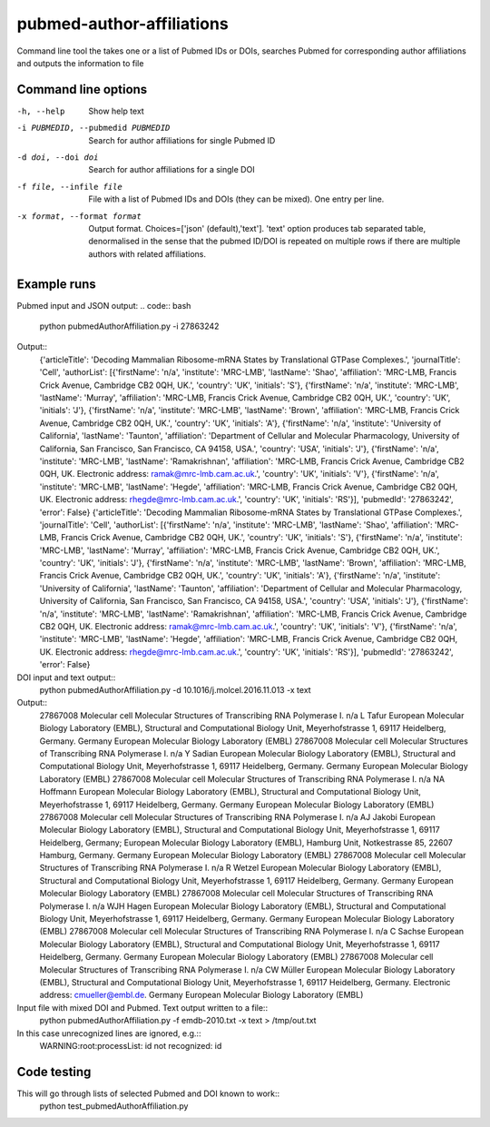 ==========================
pubmed-author-affiliations
==========================
Command line tool the takes one or a list of Pubmed IDs or DOIs,
searches Pubmed for corresponding author affiliations and 
outputs the information to file


Command line options
--------------------
-h, --help                        Show help text
-i PUBMEDID, --pubmedid PUBMEDID  Search for author affiliations for single Pubmed ID
-d doi, --doi doi                 Search for author affiliations for a single DOI
-f file, --infile file            File with a list of Pubmed IDs and DOIs (they can be mixed). One entry per line.
-x format, --format format        Output format. Choices=['json' (default),'text']. 'text' option produces tab separated
                                  table, denormalised in the sense that the pubmed ID/DOI is repeated on multiple rows
                                  if there are multiple authors with related affiliations.

Example runs
------------
Pubmed input and JSON output:
.. code:: bash
    python pubmedAuthorAffiliation.py -i 27863242

Output::
    {'articleTitle': 'Decoding Mammalian Ribosome-mRNA States by Translational GTPase Complexes.', 'journalTitle': 'Cell', 'authorList': [{'firstName': 'n/a', 'institute': 'MRC-LMB', 'lastName': 'Shao', 'affiliation': 'MRC-LMB, Francis Crick Avenue, Cambridge CB2 0QH, UK.', 'country': 'UK', 'initials': 'S'}, {'firstName': 'n/a', 'institute': 'MRC-LMB', 'lastName': 'Murray', 'affiliation': 'MRC-LMB, Francis Crick Avenue, Cambridge CB2 0QH, UK.', 'country': 'UK', 'initials': 'J'}, {'firstName': 'n/a', 'institute': 'MRC-LMB', 'lastName': 'Brown', 'affiliation': 'MRC-LMB, Francis Crick Avenue, Cambridge CB2 0QH, UK.', 'country': 'UK', 'initials': 'A'}, {'firstName': 'n/a', 'institute': 'University of California', 'lastName': 'Taunton', 'affiliation': 'Department of Cellular and Molecular Pharmacology, University of California, San Francisco, San Francisco, CA 94158, USA.', 'country': 'USA', 'initials': 'J'}, {'firstName': 'n/a', 'institute': 'MRC-LMB', 'lastName': 'Ramakrishnan', 'affiliation': 'MRC-LMB, Francis Crick Avenue, Cambridge CB2 0QH, UK. Electronic address: ramak@mrc-lmb.cam.ac.uk.', 'country': 'UK', 'initials': 'V'}, {'firstName': 'n/a', 'institute': 'MRC-LMB', 'lastName': 'Hegde', 'affiliation': 'MRC-LMB, Francis Crick Avenue, Cambridge CB2 0QH, UK. Electronic address: rhegde@mrc-lmb.cam.ac.uk.', 'country': 'UK', 'initials': 'RS'}], 'pubmedId': '27863242', 'error': False}
    {'articleTitle': 'Decoding Mammalian Ribosome-mRNA States by Translational GTPase Complexes.', 'journalTitle': 'Cell', 'authorList': [{'firstName': 'n/a', 'institute': 'MRC-LMB', 'lastName': 'Shao', 'affiliation': 'MRC-LMB, Francis Crick Avenue, Cambridge CB2 0QH, UK.', 'country': 'UK', 'initials': 'S'}, {'firstName': 'n/a', 'institute': 'MRC-LMB', 'lastName': 'Murray', 'affiliation': 'MRC-LMB, Francis Crick Avenue, Cambridge CB2 0QH, UK.', 'country': 'UK', 'initials': 'J'}, {'firstName': 'n/a', 'institute': 'MRC-LMB', 'lastName': 'Brown', 'affiliation': 'MRC-LMB, Francis Crick Avenue, Cambridge CB2 0QH, UK.', 'country': 'UK', 'initials': 'A'}, {'firstName': 'n/a', 'institute': 'University of California', 'lastName': 'Taunton', 'affiliation': 'Department of Cellular and Molecular Pharmacology, University of California, San Francisco, San Francisco, CA 94158, USA.', 'country': 'USA', 'initials': 'J'}, {'firstName': 'n/a', 'institute': 'MRC-LMB', 'lastName': 'Ramakrishnan', 'affiliation': 'MRC-LMB, Francis Crick Avenue, Cambridge CB2 0QH, UK. Electronic address: ramak@mrc-lmb.cam.ac.uk.', 'country': 'UK', 'initials': 'V'}, {'firstName': 'n/a', 'institute': 'MRC-LMB', 'lastName': 'Hegde', 'affiliation': 'MRC-LMB, Francis Crick Avenue, Cambridge CB2 0QH, UK. Electronic address: rhegde@mrc-lmb.cam.ac.uk.', 'country': 'UK', 'initials': 'RS'}], 'pubmedId': '27863242', 'error': False}

DOI input and text output::
    python pubmedAuthorAffiliation.py -d 10.1016/j.molcel.2016.11.013 -x text

Output::
    27867008	Molecular cell	Molecular Structures of Transcribing RNA Polymerase I.	n/a	L	Tafur	European Molecular Biology Laboratory (EMBL), Structural and Computational Biology Unit, Meyerhofstrasse 1, 69117 Heidelberg, Germany.	Germany	European Molecular Biology Laboratory (EMBL)
    27867008	Molecular cell	Molecular Structures of Transcribing RNA Polymerase I.	n/a	Y	Sadian	European Molecular Biology Laboratory (EMBL), Structural and Computational Biology Unit, Meyerhofstrasse 1, 69117 Heidelberg, Germany.	Germany	European Molecular Biology Laboratory (EMBL)
    27867008	Molecular cell	Molecular Structures of Transcribing RNA Polymerase I.	n/a	NA	Hoffmann	European Molecular Biology Laboratory (EMBL), Structural and Computational Biology Unit, Meyerhofstrasse 1, 69117 Heidelberg, Germany.	Germany	European Molecular Biology Laboratory (EMBL)
    27867008	Molecular cell	Molecular Structures of Transcribing RNA Polymerase I.	n/a	AJ	Jakobi	European Molecular Biology Laboratory (EMBL), Structural and Computational Biology Unit, Meyerhofstrasse 1, 69117 Heidelberg, Germany; European Molecular Biology Laboratory (EMBL), Hamburg Unit, Notkestrasse 85, 22607 Hamburg, Germany.	Germany	European Molecular Biology Laboratory (EMBL)
    27867008	Molecular cell	Molecular Structures of Transcribing RNA Polymerase I.	n/a	R	Wetzel	European Molecular Biology Laboratory (EMBL), Structural and Computational Biology Unit, Meyerhofstrasse 1, 69117 Heidelberg, Germany.	Germany	European Molecular Biology Laboratory (EMBL)
    27867008	Molecular cell	Molecular Structures of Transcribing RNA Polymerase I.	n/a	WJH	Hagen	European Molecular Biology Laboratory (EMBL), Structural and Computational Biology Unit, Meyerhofstrasse 1, 69117 Heidelberg, Germany.	Germany	European Molecular Biology Laboratory (EMBL)
    27867008	Molecular cell	Molecular Structures of Transcribing RNA Polymerase I.	n/a	C	Sachse	European Molecular Biology Laboratory (EMBL), Structural and Computational Biology Unit, Meyerhofstrasse 1, 69117 Heidelberg, Germany.	Germany	European Molecular Biology Laboratory (EMBL)
    27867008	Molecular cell	Molecular Structures of Transcribing RNA Polymerase I.	n/a	CW	Müller	European Molecular Biology Laboratory (EMBL), Structural and Computational Biology Unit, Meyerhofstrasse 1, 69117 Heidelberg, Germany. Electronic address: cmueller@embl.de.	Germany	European Molecular Biology Laboratory (EMBL)

Input file with mixed DOI and Pubmed. Text output written to a file::
    python pubmedAuthorAffiliation.py -f emdb-2010.txt -x text > /tmp/out.txt

In this case unrecognized lines are ignored, e.g.::
    WARNING:root:processList: id not recognized: id

Code testing
------------
This will go through lists of selected Pubmed and DOI known to work::
    python test_pubmedAuthorAffiliation.py
